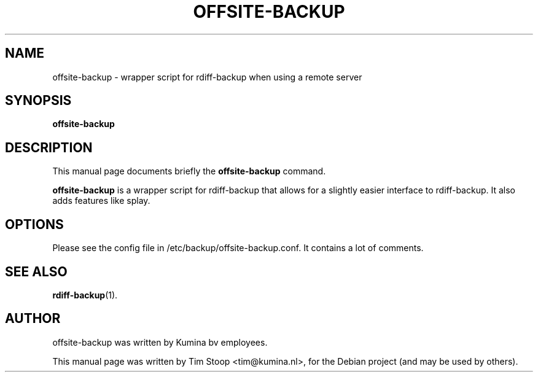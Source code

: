 .\"                                      Hey, EMACS: -*- nroff -*-
.\" First parameter, NAME, should be all caps
.\" Second parameter, SECTION, should be 1-8, maybe w/ subsection
.\" other parameters are allowed: see man(7), man(1)
.TH OFFSITE-BACKUP 1 "September 19, 2011"
.\" Please adjust this date whenever revising the manpage.
.\"
.\" Some roff macros, for reference:
.\" .nh        disable hyphenation
.\" .hy        enable hyphenation
.\" .ad l      left justify
.\" .ad b      justify to both left and right margins
.\" .nf        disable filling
.\" .fi        enable filling
.\" .br        insert line break
.\" .sp <n>    insert n+1 empty lines
.\" for manpage-specific macros, see man(7)
.SH NAME
offsite-backup \- wrapper script for rdiff-backup when using a remote server
.SH SYNOPSIS
.B offsite-backup
.SH DESCRIPTION
This manual page documents briefly the
.B offsite-backup
command.
.PP
.\" TeX users may be more comfortable with the \fB<whatever>\fP and
.\" \fI<whatever>\fP escape sequences to invode bold face and italics,
.\" respectively.
\fBoffsite-backup\fP is a wrapper script for rdiff-backup that allows for a slightly easier interface to rdiff-backup. It also adds features like splay.
.SH OPTIONS
Please see the config file in /etc/backup/offsite-backup.conf. It contains a lot of comments.
.SH SEE ALSO
.BR rdiff-backup (1).
.br
.SH AUTHOR
offsite-backup was written by Kumina bv employees.
.PP
This manual page was written by Tim Stoop <tim@kumina.nl>,
for the Debian project (and may be used by others).
